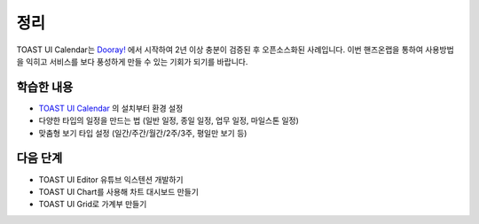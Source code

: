 ###################
정리
###################

TOAST UI Calendar는 `Dooray! <https://dooray.com>`_ 에서 시작하여 2년 이상 충분이 검증된 후 오픈소스화된 사례입니다. 이번 핸즈온랩을 통하여 사용방법을 익히고 서비스를 보다 풍성하게 만들 수 있는 기회가 되기를 바랍니다.

학습한 내용
=================

* `TOAST UI Calendar <https://ui.toast.com/tui-calendar>`_ 의 설치부터 환경 설정
* 다양한 타입의 일정을 만드는 법 (일반 일정, 종일 일정, 업무 일정, 마일스톤 일정)
* 맞춤형 보기 타입 설정 (일간/주간/월간/2주/3주, 평일만 보기 등)


다음 단계
=================

* TOAST UI Editor 유튜브 익스텐션 개발하기
* TOAST UI Chart를 사용해 차트 대시보드 만들기
* TOAST UI Grid로 가계부 만들기
